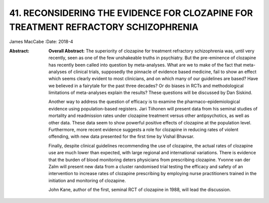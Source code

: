 ===================================================================================
41. RECONSIDERING THE EVIDENCE FOR CLOZAPINE FOR TREATMENT REFRACTORY SCHIZOPHRENIA
===================================================================================

James MacCabe
:Date: 2018-4

:Abstract:
   **Overall Abstract:** The superiority of clozapine for treatment
   refractory schizophrenia was, until very recently, seen as one of the
   few unshakeable truths in psychiatry. But the pre-eminence of
   clozapine has recently been called into question by meta-analyses.
   What are we to make of the fact that meta-analyses of clinical
   trials, supposedly the pinnacle of evidence based medicine, fail to
   show an effect which seems clearly evident to most clinicians, and on
   which many of our guidelines are based? Have we believed in a
   fairytale for the past three decades? Or do biases in RCTs and
   methodological limitations of meta-analyses explain the results?
   These questions will be discussed by Dan Siskind.

   Another way to address the question of efficacy is to examine the
   pharmaco-epidemiological evidence using population-based registers.
   Jari Tiihonen will present data from his seminal studies of mortality
   and readmission rates under clozapine treatment versus other
   antipsychotics, as well as other data. These data seem to show
   powerful positive effects of clozapine at the population level.
   Furthermore, more recent evidence suggests a role for clozapine in
   reducing rates of violent offending, with new data presented for the
   first time by Vishal Bhavsar.

   Finally, despite clinical guidelines recommending the use of
   clozapine, the actual rates of clozapine use are much lower than
   expected, with large regional and international variations. There is
   evidence that the burden of blood monitoring deters physicians from
   prescribing clozapine. Yvonne van der Zalm will present new data from
   a cluster randomised trial testing the efficacy and safety of an
   intervention to increase rates of clozapine prescribing by employing
   nurse practitioners trained in the initiation and monitoring of
   clozapine.

   John Kane, author of the first, seminal RCT of clozapine in 1988,
   will lead the discussion.


.. contents::
   :depth: 3
..

